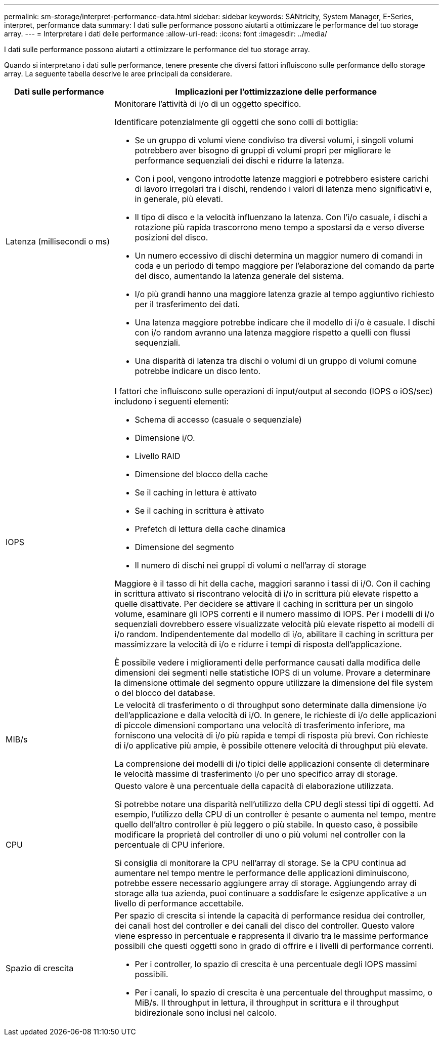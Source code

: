 ---
permalink: sm-storage/interpret-performance-data.html 
sidebar: sidebar 
keywords: SANtricity, System Manager, E-Series, interpret, performance data 
summary: I dati sulle performance possono aiutarti a ottimizzare le performance del tuo storage array. 
---
= Interpretare i dati delle performance
:allow-uri-read: 
:icons: font
:imagesdir: ../media/


[role="lead"]
I dati sulle performance possono aiutarti a ottimizzare le performance del tuo storage array.

Quando si interpretano i dati sulle performance, tenere presente che diversi fattori influiscono sulle performance dello storage array. La seguente tabella descrive le aree principali da considerare.

[cols="25h,~"]
|===
| Dati sulle performance | Implicazioni per l'ottimizzazione delle performance 


 a| 
Latenza (millisecondi o ms)
 a| 
Monitorare l'attività di i/o di un oggetto specifico.

Identificare potenzialmente gli oggetti che sono colli di bottiglia:

* Se un gruppo di volumi viene condiviso tra diversi volumi, i singoli volumi potrebbero aver bisogno di gruppi di volumi propri per migliorare le performance sequenziali dei dischi e ridurre la latenza.
* Con i pool, vengono introdotte latenze maggiori e potrebbero esistere carichi di lavoro irregolari tra i dischi, rendendo i valori di latenza meno significativi e, in generale, più elevati.
* Il tipo di disco e la velocità influenzano la latenza. Con l'i/o casuale, i dischi a rotazione più rapida trascorrono meno tempo a spostarsi da e verso diverse posizioni del disco.
* Un numero eccessivo di dischi determina un maggior numero di comandi in coda e un periodo di tempo maggiore per l'elaborazione del comando da parte del disco, aumentando la latenza generale del sistema.
* I/o più grandi hanno una maggiore latenza grazie al tempo aggiuntivo richiesto per il trasferimento dei dati.
* Una latenza maggiore potrebbe indicare che il modello di i/o è casuale. I dischi con i/o random avranno una latenza maggiore rispetto a quelli con flussi sequenziali.
* Una disparità di latenza tra dischi o volumi di un gruppo di volumi comune potrebbe indicare un disco lento.




 a| 
IOPS
 a| 
I fattori che influiscono sulle operazioni di input/output al secondo (IOPS o iOS/sec) includono i seguenti elementi:

* Schema di accesso (casuale o sequenziale)
* Dimensione i/O.
* Livello RAID
* Dimensione del blocco della cache
* Se il caching in lettura è attivato
* Se il caching in scrittura è attivato
* Prefetch di lettura della cache dinamica
* Dimensione del segmento
* Il numero di dischi nei gruppi di volumi o nell'array di storage


Maggiore è il tasso di hit della cache, maggiori saranno i tassi di i/O. Con il caching in scrittura attivato si riscontrano velocità di i/o in scrittura più elevate rispetto a quelle disattivate. Per decidere se attivare il caching in scrittura per un singolo volume, esaminare gli IOPS correnti e il numero massimo di IOPS. Per i modelli di i/o sequenziali dovrebbero essere visualizzate velocità più elevate rispetto ai modelli di i/o random. Indipendentemente dal modello di i/o, abilitare il caching in scrittura per massimizzare la velocità di i/o e ridurre i tempi di risposta dell'applicazione.

È possibile vedere i miglioramenti delle performance causati dalla modifica delle dimensioni dei segmenti nelle statistiche IOPS di un volume. Provare a determinare la dimensione ottimale del segmento oppure utilizzare la dimensione del file system o del blocco del database.



 a| 
MIB/s
 a| 
Le velocità di trasferimento o di throughput sono determinate dalla dimensione i/o dell'applicazione e dalla velocità di i/O. In genere, le richieste di i/o delle applicazioni di piccole dimensioni comportano una velocità di trasferimento inferiore, ma forniscono una velocità di i/o più rapida e tempi di risposta più brevi. Con richieste di i/o applicative più ampie, è possibile ottenere velocità di throughput più elevate.

La comprensione dei modelli di i/o tipici delle applicazioni consente di determinare le velocità massime di trasferimento i/o per uno specifico array di storage.



 a| 
CPU
 a| 
Questo valore è una percentuale della capacità di elaborazione utilizzata.

Si potrebbe notare una disparità nell'utilizzo della CPU degli stessi tipi di oggetti. Ad esempio, l'utilizzo della CPU di un controller è pesante o aumenta nel tempo, mentre quello dell'altro controller è più leggero o più stabile. In questo caso, è possibile modificare la proprietà del controller di uno o più volumi nel controller con la percentuale di CPU inferiore.

Si consiglia di monitorare la CPU nell'array di storage. Se la CPU continua ad aumentare nel tempo mentre le performance delle applicazioni diminuiscono, potrebbe essere necessario aggiungere array di storage. Aggiungendo array di storage alla tua azienda, puoi continuare a soddisfare le esigenze applicative a un livello di performance accettabile.



 a| 
Spazio di crescita
 a| 
Per spazio di crescita si intende la capacità di performance residua dei controller, dei canali host del controller e dei canali del disco del controller. Questo valore viene espresso in percentuale e rappresenta il divario tra le massime performance possibili che questi oggetti sono in grado di offrire e i livelli di performance correnti.

* Per i controller, lo spazio di crescita è una percentuale degli IOPS massimi possibili.
* Per i canali, lo spazio di crescita è una percentuale del throughput massimo, o MiB/s. Il throughput in lettura, il throughput in scrittura e il throughput bidirezionale sono inclusi nel calcolo.


|===